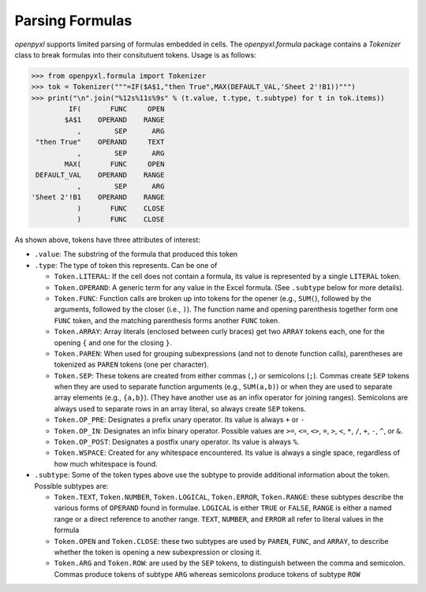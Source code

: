 Parsing Formulas
================

`openpyxl` supports limited parsing of formulas embedded in cells. The
`openpyxl.formula` package contains a `Tokenizer` class to break
formulas into their consitutuent tokens. Usage is as follows:

.. doctest

>>> from openpyxl.formula import Tokenizer
>>> tok = Tokenizer("""=IF($A$1,"then True",MAX(DEFAULT_VAL,'Sheet 2'!B1))""")
>>> print("\n".join("%12s%11s%9s" % (t.value, t.type, t.subtype) for t in tok.items))
         IF(       FUNC     OPEN
        $A$1    OPERAND    RANGE
           ,        SEP      ARG
 "then True"    OPERAND     TEXT
           ,        SEP      ARG
        MAX(       FUNC     OPEN
 DEFAULT_VAL    OPERAND    RANGE
           ,        SEP      ARG
'Sheet 2'!B1    OPERAND    RANGE
           )       FUNC    CLOSE
           )       FUNC    CLOSE

As shown above, tokens have three attributes of interest:

* ``.value``: The substring of the formula that produced this token

* ``.type``: The type of token this represents. Can be one of

  - ``Token.LITERAL``: If the cell does not contain a formula, its
    value is represented by a single ``LITERAL`` token.

  - ``Token.OPERAND``: A generic term for any value in the Excel
    formula. (See ``.subtype`` below for more details).

  - ``Token.FUNC``: Function calls are broken up into tokens for the
    opener (e.g., ``SUM(``), followed by the arguments, followed by
    the closer (i.e., ``)``). The function name and opening
    parenthesis together form one ``FUNC`` token, and the matching
    parenthesis forms another ``FUNC`` token.

  - ``Token.ARRAY``: Array literals (enclosed between curly braces)
    get two ``ARRAY`` tokens each, one for the opening ``{`` and one
    for the closing ``}``.

  - ``Token.PAREN``: When used for grouping subexpressions (and not to
    denote function calls), parentheses are tokenized as ``PAREN``
    tokens (one per character).

  - ``Token.SEP``: These tokens are created from either commas (``,``)
    or semicolons (``;``). Commas create ``SEP`` tokens when they are
    used to separate function arguments (e.g., ``SUM(a,b)``) or when
    they are used to separate array elements (e.g., ``{a,b}``). (They
    have another use as an infix operator for joining
    ranges). Semicolons are always used to separate rows in an array
    literal, so always create ``SEP`` tokens.

  - ``Token.OP_PRE``: Designates a prefix unary operator. Its value is
    always ``+`` or ``-``

  - ``Token.OP_IN``: Designates an infix binary operator. Possible
    values are ``>=``, ``<=``, ``<>``, ``=``, ``>``, ``<``, ``*``,
    ``/``, ``+``, ``-``, ``^``, or ``&``.

  - ``Token.OP_POST``: Designates a postfix unary operator. Its value
    is always ``%``.

  - ``Token.WSPACE``: Created for any whitespace encountered. Its
    value is always a single space, regardless of how much whitespace
    is found.

* ``.subtype``: Some of the token types above use the subtype to
  provide additional information about the token. Possible subtypes
  are:

  + ``Token.TEXT``, ``Token.NUMBER``, ``Token.LOGICAL``,
    ``Token.ERROR``, ``Token.RANGE``: these subtypes describe the
    various forms of ``OPERAND`` found in formulae. ``LOGICAL`` is
    either ``TRUE`` or ``FALSE``, ``RANGE`` is either a named range or
    a direct reference to another range. ``TEXT``, ``NUMBER``, and
    ``ERROR`` all refer to literal values in the formula

  + ``Token.OPEN`` and ``Token.CLOSE``: these two subtypes are used by
    ``PAREN``, ``FUNC``, and ``ARRAY``, to describe whether the token
    is opening a new subexpression or closing it.

  + ``Token.ARG`` and ``Token.ROW``: are used by the ``SEP`` tokens,
    to distinguish between the comma and semicolon. Commas produce
    tokens of subtype ``ARG`` whereas semicolons produce tokens of
    subtype ``ROW``
